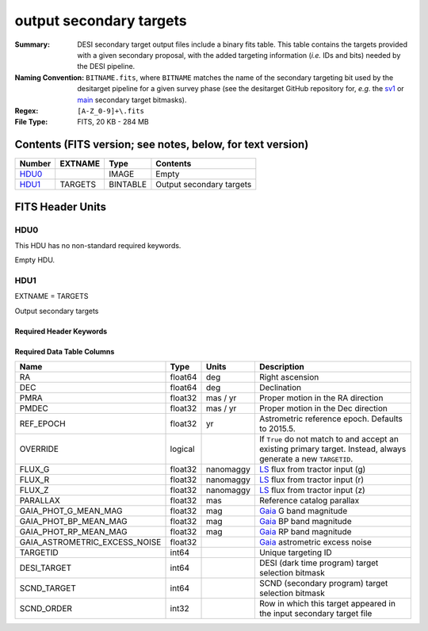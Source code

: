 ========================
output secondary targets
========================

:Summary: DESI secondary target output files include a binary fits table. This table
    contains the targets provided with a given secondary proposal, with the
    added targeting information (`i.e.` IDs and bits) needed by the DESI pipeline.
:Naming Convention: ``BITNAME.fits``,
    where ``BITNAME`` matches the name of the secondary targeting bit used by the desitarget
    pipeline for a given survey phase (see the desitarget GitHub repository for, `e.g.`
    the `sv1`_ or `main`_ secondary target bitmasks).
:Regex: ``[A-Z_0-9]+\.fits``
:File Type: FITS, 20 KB - 284 MB

Contents (FITS version; see notes, below, for text version)
===========================================================

====== ======= ======== ============
Number EXTNAME Type     Contents
====== ======= ======== ============
HDU0_          IMAGE    Empty
HDU1_  TARGETS BINTABLE Output secondary targets
====== ======= ======== ============

FITS Header Units
=================

HDU0
----

This HDU has no non-standard required keywords.

Empty HDU.

HDU1
----

EXTNAME = TARGETS

Output secondary targets

Required Header Keywords
~~~~~~~~~~~~~~~~~~~~~~~~

.. collapse:: Required Header Keywords Table

    .. rst-class:: keywords

    ======== ============= ===== ==================================
    KEY      Example Value Type  Comment
    ======== ============= ===== ==================================
    NAXIS1   89            int   width of table in bytes
    NAXIS2   4838          int   number of rows in table
    SURVEY   "main"        str   svX for SV, main for Main Survey
    PRIMDIR  "/global/"    str   location of directory of information about corresponding primary targets
    SEP      1.0           float matching radius that was used to find primary targets (arcsec)
    MASKED   T             bool  ``True`` if targets were masked to avoid bright sources
    MASKDIR  "masks/"      str   location of directory of masks used to avoid bright sources
    SCNDDIR  "/global/"    str   directory from which secondary targets were read
    OBSCON   "DARK"        str   observing layer for file
    SUBPSEED 717           int   random seed used to generate `SUBPRIORITY` values
    ======== ============= ===== ==================================

Required Data Table Columns
~~~~~~~~~~~~~~~~~~~~~~~~~~~

.. rst-class:: columns

================================= =========== ================ ===================
Name                              Type        Units            Description
================================= =========== ================ ===================
RA                                float64     deg              Right ascension
DEC                               float64     deg              Declination
PMRA                              float32     mas / yr         Proper motion in the RA direction
PMDEC                             float32     mas / yr         Proper motion in the Dec direction
REF_EPOCH                         float32     yr               Astrometric reference epoch. Defaults to 2015.5.
OVERRIDE                          logical                      If ``True`` do not match to and accept an existing primary target. Instead, always generate a new ``TARGETID``.
FLUX_G                            float32     nanomaggy        `LS`_ flux from tractor input (g)
FLUX_R                            float32     nanomaggy        `LS`_ flux from tractor input (r)
FLUX_Z                            float32     nanomaggy        `LS`_ flux from tractor input (z)
PARALLAX                          float32     mas              Reference catalog parallax
GAIA_PHOT_G_MEAN_MAG              float32     mag              `Gaia`_ G band magnitude
GAIA_PHOT_BP_MEAN_MAG             float32     mag              `Gaia`_ BP band magnitude
GAIA_PHOT_RP_MEAN_MAG             float32     mag              `Gaia`_ RP band magnitude
GAIA_ASTROMETRIC_EXCESS_NOISE     float32                      `Gaia`_ astrometric excess noise
TARGETID                          int64                        Unique targeting ID
DESI_TARGET                       int64                        DESI (dark time program) target selection bitmask
SCND_TARGET                       int64                        SCND (secondary program) target selection bitmask
SCND_ORDER                        int32                        Row in which this target appeared in the input secondary target file
================================= =========== ================ ===================

.. _`LS`: https://www.legacysurvey.org/dr9/catalogs/
.. _`ellipticity component`: https://www.legacysurvey.org/dr9/catalogs/
.. _`Release`: https://www.legacysurvey.org/release/
.. _`Morphological Model`: https://www.legacysurvey.org/dr9/catalogs/
.. _`Tycho-2`: https://heasarc.nasa.gov/W3Browse/all/tycho2.html
.. _`Gaia`: https://gea.esac.esa.int/archive/documentation//GDR2/Gaia_archive/chap_datamodel/sec_dm_main_tables/ssec_dm_gaia_source.html
.. _`SFD98`: http://ui.adsabs.harvard.edu/abs/1998ApJ...500..525S
.. _`LS DR9 bitmasks page`: https://www.legacysurvey.org/dr9/bitmasks/
.. _`SGA`: https://github.com/moustakas/SGA
.. _`sv1`: https://github.com/desihub/desitarget/blob/2.5.0/py/desitarget/sv1/data/sv1_targetmask.yaml#L155-L226
.. _`main`: https://github.com/desihub/desitarget/blob/2.5.0/py/desitarget/data/targetmask.yaml#L131-L182
